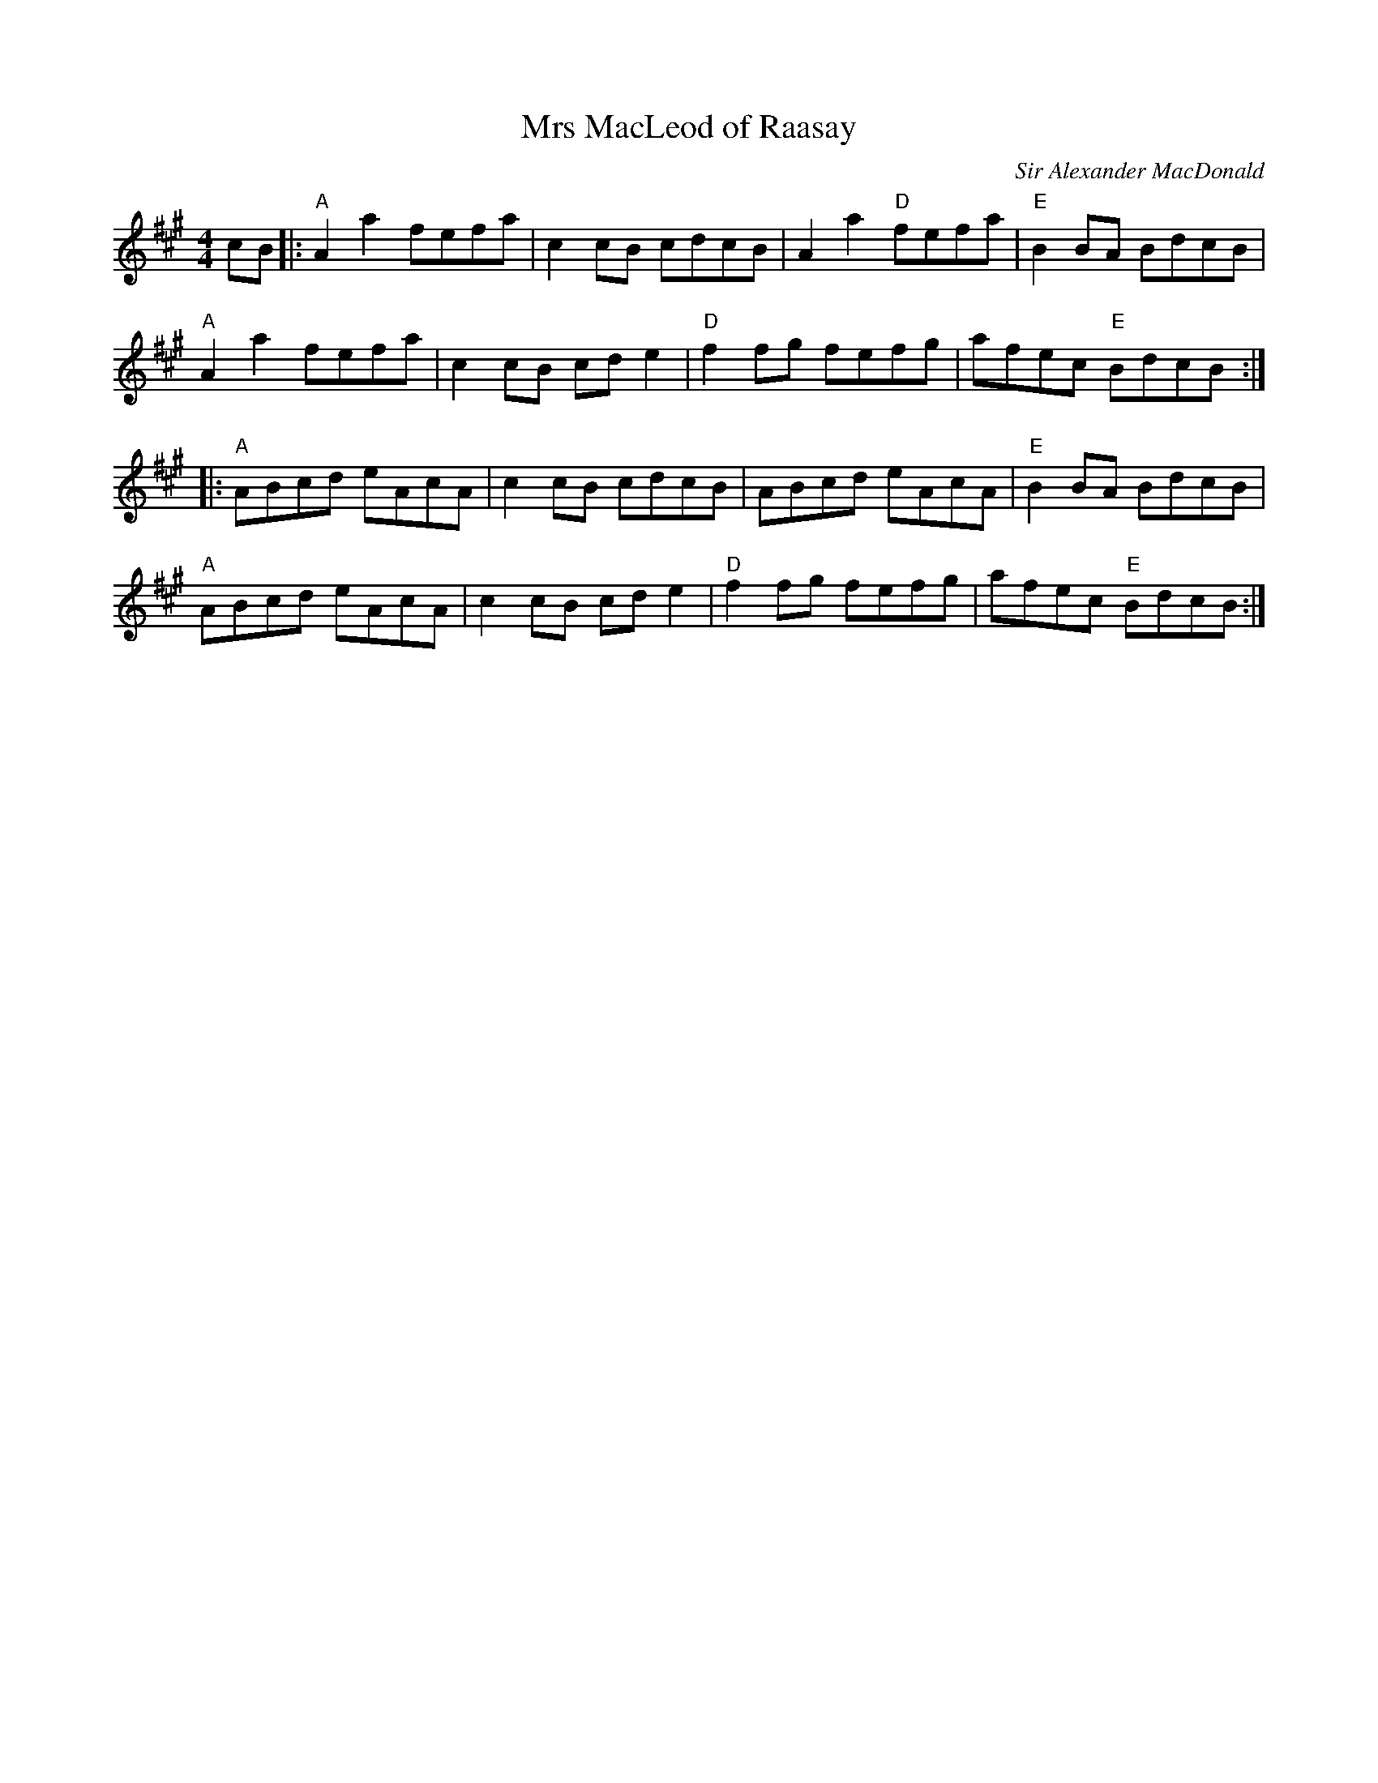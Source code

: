 X: 0
T: Mrs MacLeod of Raasay
C: Sir Alexander MacDonald
R: reel
M: 4/4
L: 1/8
K: Amaj
cB|:"A"A2 a2 fefa|c2cB cdcB|A2 a2 "D"fefa|"E"B2BA BdcB|
"A"A2 a2 fefa|c2cB cd e2|"D"f2fg fefg|afec "E"BdcB:|
|:"A"ABcd eAcA|c2cB cdcB|ABcd eAcA|"E"B2BA BdcB|
"A"ABcd eAcA|c2cB cde2|"D"f2fg fefg|afec "E"BdcB:|